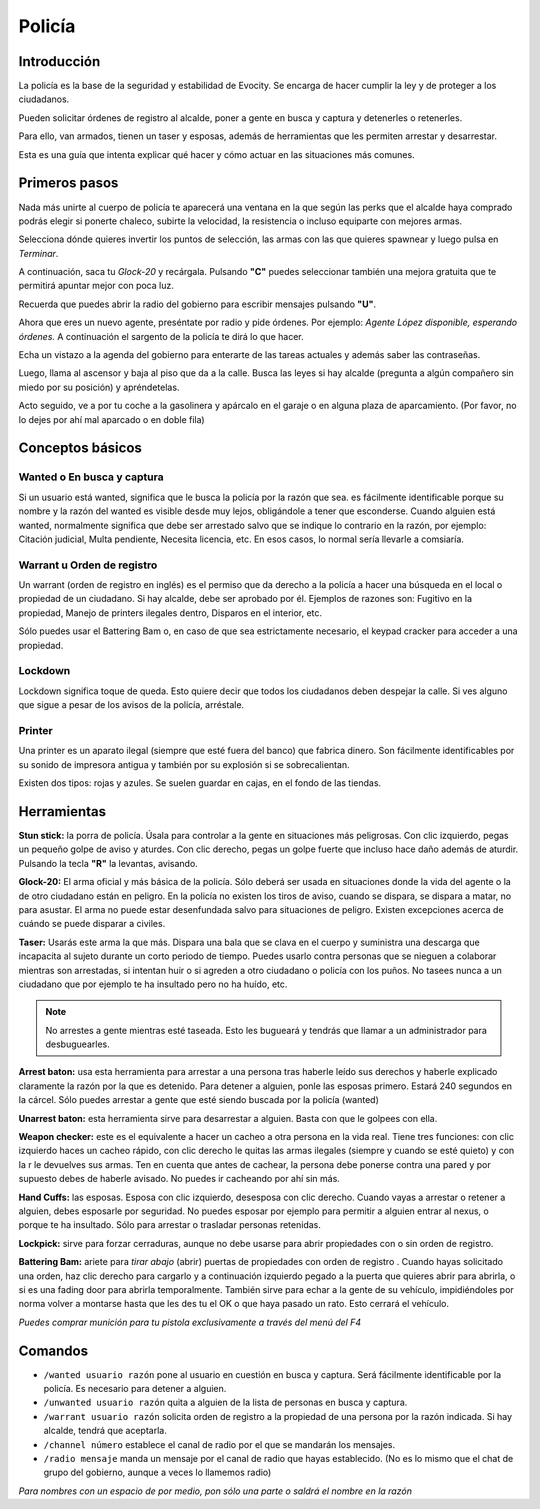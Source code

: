 Policía
=======

Introducción
------------
La policía es la base de la seguridad y estabilidad de Evocity. Se encarga de hacer cumplir la ley y de proteger a los ciudadanos.

Pueden solicitar órdenes de registro al alcalde, poner a gente en busca y captura y detenerles o retenerles.

Para ello, van armados, tienen un taser y esposas, además de herramientas que les permiten arrestar y desarrestar.

Esta es una guía que intenta explicar qué hacer y cómo actuar en las situaciones más comunes.

Primeros pasos
--------------
Nada más unirte al cuerpo de policía te aparecerá una ventana en la que según las perks que el alcalde haya comprado podrás elegir si ponerte chaleco, subirte la velocidad, la resistencia o incluso equiparte con mejores armas.

.. image:: ../img/policiaspawn.png

Selecciona dónde quieres invertir los puntos de selección, las armas con las que quieres spawnear y luego pulsa en *Terminar*.

A continuación, saca tu *Glock-20* y recárgala. Pulsando **"C"** puedes seleccionar también una mejora gratuita que te permitirá apuntar mejor con poca luz.

Recuerda que puedes abrir la radio del gobierno para escribir mensajes pulsando **"U"**. 

Ahora que eres un nuevo agente, preséntate por radio y pide órdenes. Por ejemplo: *Agente López disponible, esperando órdenes.* A continuación el sargento de la policía te dirá lo que hacer.

Echa un vistazo a la agenda del gobierno para enterarte de las tareas actuales y además saber las contraseñas. 

Luego, llama al ascensor y baja al piso que da a la calle. Busca las leyes si hay alcalde (pregunta a algún compañero sin miedo por su posición) y apréndetelas.

Acto seguido, ve a por tu coche a la gasolinera y apárcalo en el garaje o en alguna plaza de aparcamiento. (Por favor, no lo dejes por ahí mal aparcado o en doble fila)

Conceptos básicos
-----------------
Wanted o En busca y captura
^^^^^^^^^^^^^^^^^^^^^^^^^^^

.. image:: ../img/wanted.png

Si un usuario está wanted, significa que le busca la policía por la razón que sea. es fácilmente identificable porque su nombre y la razón del wanted es visible desde muy lejos, obligándole a tener que esconderse. Cuando alguien está wanted, normalmente significa que debe ser arrestado salvo que se indique lo contrario en la razón, por ejemplo: Citación judicial, Multa pendiente, Necesita licencia, etc. En esos casos, lo normal sería llevarle a comsiaría.

Warrant u Orden de registro
^^^^^^^^^^^^^^^^^^^^^^^^^^^
Un warrant (orden de registro en inglés) es el permiso que da derecho a la policía a hacer una búsqueda en el local o propiedad de un ciudadano. Si hay alcalde, debe ser aprobado por él.
Ejemplos de razones son: Fugitivo en la propiedad, Manejo de printers ilegales dentro, Disparos en el interior, etc.

Sólo puedes usar el Battering Bam o, en caso de que sea estrictamente necesario, el keypad cracker para acceder a una propiedad.

Lockdown
^^^^^^^^
Lockdown significa toque de queda. Esto quiere decir que todos los ciudadanos deben despejar la calle. Si ves alguno que sigue a pesar de los avisos de la policía, arréstale.

Printer
^^^^^^^

.. image:: ../img/printers.png

Una printer es un aparato ilegal (siempre que esté fuera del banco) que fabrica dinero. Son fácilmente identificables por su sonido de impresora antigua y también por su explosión si se sobrecalientan.

Existen dos tipos: rojas y azules. Se suelen guardar en cajas, en el fondo de las tiendas. 

Herramientas
------------
**Stun stick:** la porra de policía. Úsala para controlar a la gente en situaciones más peligrosas. Con clic izquierdo, pegas un pequeño golpe de aviso y aturdes. Con clic derecho, pegas un golpe fuerte que incluso hace daño además de aturdir. Pulsando la tecla **"R"** la levantas, avisando.

**Glock-20:** El arma oficial y más básica de la policía. Sólo deberá ser usada en situaciones donde la vida del agente o la de otro ciudadano están en peligro. En la policía no existen los tiros de aviso, cuando se dispara, se dispara a matar, no para asustar. El arma no puede estar desenfundada salvo para situaciones de peligro. Existen excepciones acerca de cuándo se puede disparar a civiles.

**Taser:** Usarás este arma la que más. Dispara una bala que se clava en el cuerpo y suministra una descarga que incapacita al sujeto durante un corto periodo de tiempo. Puedes usarlo contra personas que se nieguen a colaborar mientras son arrestadas, si intentan huir o si agreden a otro ciudadano o policía con los puños. No tasees nunca a un ciudadano que por ejemplo te ha insultado pero no ha huído, etc. 

.. note:: No arrestes a gente mientras esté taseada. Esto les bugueará y tendrás que llamar a un administrador para desbuguearles.

**Arrest baton:** usa esta herramienta para arrestar a una persona tras haberle leído sus derechos y haberle explicado claramente la razón por la que es detenido. Para detener a alguien, ponle las esposas primero. Estará 240 segundos en la cárcel. Sólo puedes arrestar a gente que esté siendo buscada por la policía (wanted)

**Unarrest baton:** esta herramienta sirve para desarrestar a alguien. Basta con que le golpees con ella.

**Weapon checker:** este es el equivalente a hacer un cacheo a otra persona en la vida real. Tiene tres funciones: con clic izquierdo haces un cacheo rápido, con clic derecho le quitas las armas ilegales (siempre y cuando se esté quieto) y con la r le devuelves sus armas. Ten en cuenta que antes de cachear, la persona debe ponerse contra una pared y por supuesto debes de haberle avisado. No puedes ir cacheando por ahí sin más.

**Hand Cuffs:** las esposas. Esposa con clic izquierdo, desesposa con clic derecho. Cuando vayas a arrestar o retener a alguien, debes esposarle por seguridad. No puedes esposar por ejemplo para permitir a alguien entrar al nexus, o porque te ha insultado. Sólo para arrestar o trasladar personas retenidas.

**Lockpick:** sirve para forzar cerraduras, aunque no debe usarse para abrir propiedades con o sin orden de registro.

**Battering Bam:** ariete para *tirar abajo* (abrir) puertas de propiedades con orden de registro . Cuando hayas solicitado una orden, haz clic derecho para cargarlo y a continuación izquierdo pegado a la puerta que quieres abrir para abrirla, o si es una fading door para abrirla temporalmente. También sirve para echar a la gente de su vehículo, impidiéndoles por norma volver a montarse hasta que les des tu el OK o que haya pasado un rato. Esto cerrará el vehículo.

*Puedes comprar munición para tu pistola exclusivamente a través del menú del F4*

Comandos
--------

* ``/wanted usuario razón`` pone al usuario en cuestión en busca y captura. Será fácilmente identificable por la policía. Es necesario para detener a alguien.
* ``/unwanted usuario razón`` quita a alguien de la lista de personas en busca y captura.
* ``/warrant usuario razón`` solicita orden de registro a la propiedad de una persona por la razón indicada. Si hay alcalde, tendrá que aceptarla.
* ``/channel número`` establece el canal de radio por el que se mandarán los mensajes. 
* ``/radio mensaje`` manda un mensaje por el canal de radio que hayas establecido. (No es lo mismo que el chat de grupo del gobierno, aunque a veces lo llamemos radio)

*Para nombres con un espacio de por medio, pon sólo una parte o saldrá el nombre en la razón*

